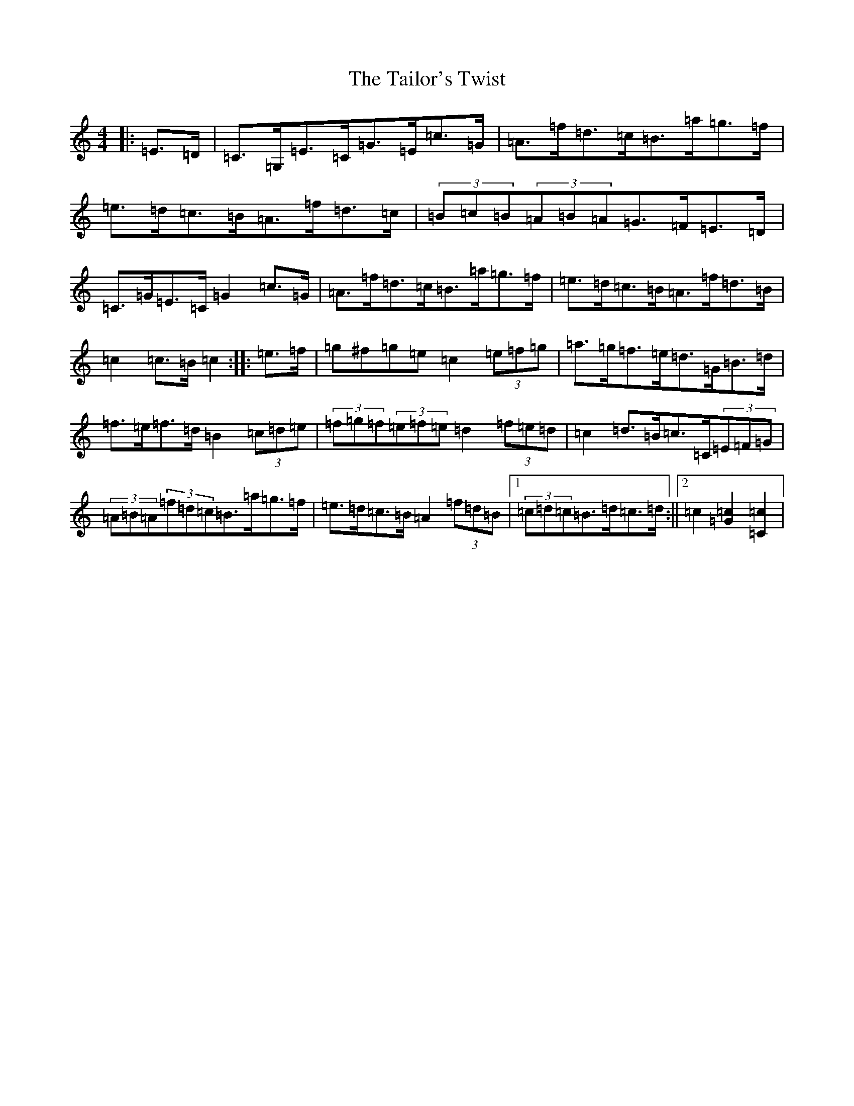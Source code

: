 X: 20624
T: Tailor's Twist, The
S: https://thesession.org/tunes/996#setting996
R: hornpipe
M:4/4
L:1/8
K: C Major
|:=E>=D|=C>=G,=E>=C=G>=E=c>=G|=A>=f=d>=c=B>=a=g>=f|=e>=d=c>=B=A>=f=d>=c|(3=B=c=B(3=A=B=A=G>=F=E>=D|=C>=G=E>=C=G2=c>=G|=A>=f=d>=c=B>=a=g>=f|=e>=d=c>=B=A>=f=d>=B|=c2=c>=B=c2:||:=e>=f|=g^f=g=e=c2(3=e=f=g|=a>=g=f>=e=d>=G=B>=d|=f>=e=f>=d=B2(3=c=d=e|(3=f=g=f(3=e=f=e=d2(3=f=e=d|=c2=d>=B=c>=C(3=E=F=G|(3=A=B=A(3=f=d=c=B>=a=g>=f|=e>=d=c>=B=A2(3=f=d=B|1(3=c=d=c=B>=d=c>=d:||2=c2[=G2=c2][=C2=c2]|
